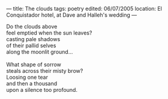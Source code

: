 :PROPERTIES:
:ID:       F4A82934-ED86-4F6D-BF14-D5E84B8BFEE1
:SLUG:     the-clouds
:END:
---
title: The clouds
tags: poetry
edited: 06/07/2005
location: El Conquistador hotel, at Dave and Halleh's wedding
---

#+BEGIN_VERSE
Do the clouds above
feel emptied when the sun leaves?
casting pale shadows
of their pallid selves
along the moonlit ground...

What shape of sorrow
steals across their misty brow?
Loosing one tear
and then a thousand
upon a silence too profound.
#+END_VERSE
